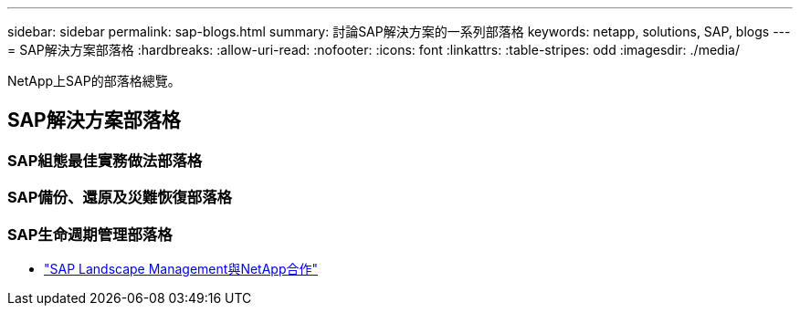 ---
sidebar: sidebar 
permalink: sap-blogs.html 
summary: 討論SAP解決方案的一系列部落格 
keywords: netapp, solutions, SAP, blogs 
---
= SAP解決方案部落格
:hardbreaks:
:allow-uri-read: 
:nofooter: 
:icons: font
:linkattrs: 
:table-stripes: odd
:imagesdir: ./media/


[role="lead"]
NetApp上SAP的部落格總覽。



== SAP解決方案部落格



=== SAP組態最佳實務做法部落格



=== SAP備份、還原及災難恢復部落格



=== SAP生命週期管理部落格

* link:https://blogs.sap.com/2021/10/27/whitepaper-sap-landscape-management-with-netapp/["SAP Landscape Management與NetApp合作"]

